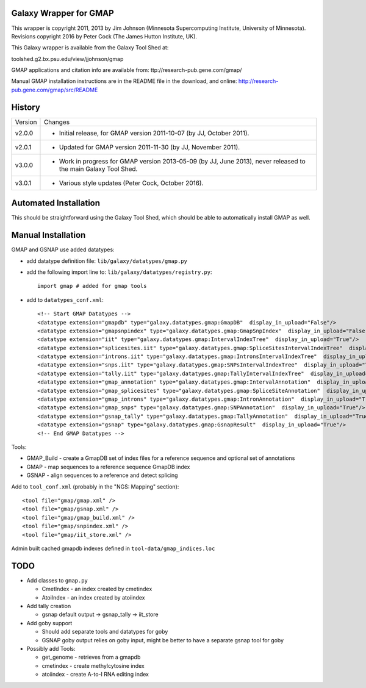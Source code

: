 Galaxy Wrapper for GMAP
=======================

This wrapper is copyright 2011, 2013 by Jim Johnson (Minnesota Supercomputing
Institute, University of Minnesota).
Revisions copyright 2016 by Peter Cock (The James Hutton Institute, UK).

This Galaxy wrapper is available from the Galaxy Tool Shed at:

toolshed.g2.bx.psu.edu/view/jjohnson/gmap

GMAP applications and citation info are available from:
ttp://research-pub.gene.com/gmap/

Manual GMAP installation instructions are in the README file in the download,
and online: http://research-pub.gene.com/gmap/src/README


History
=======

======= ======================================================================
Version Changes
------- ----------------------------------------------------------------------
v2.0.0  - Initial release, for GMAP version 2011-10-07 (by JJ, October 2011).
v2.0.1  - Updated for GMAP version 2011-11-30 (by JJ, November 2011).
v3.0.0  - Work in progress for GMAP version 2013-05-09 (by JJ, June 2013),
          never released to the main Galaxy Tool Shed.
v3.0.1  - Various style updates (Peter Cock, October 2016).
======= ======================================================================


Automated Installation
======================

This should be straightforward using the Galaxy Tool Shed, which should be
able to automatically install GMAP as well.



Manual Installation
===================

GMAP and  GSNAP use added datatypes:

- add datatype definition file: ``lib/galaxy/datatypes/gmap.py``

- add the following import line to:  ``lib/galaxy/datatypes/registry.py``::
  
        import gmap # added for gmap tools

- add to ``datatypes_conf.xml``::

        <!-- Start GMAP Datatypes -->
        <datatype extension="gmapdb" type="galaxy.datatypes.gmap:GmapDB"  display_in_upload="False"/>
        <datatype extension="gmapsnpindex" type="galaxy.datatypes.gmap:GmapSnpIndex"  display_in_upload="False"/>
        <datatype extension="iit" type="galaxy.datatypes.gmap:IntervalIndexTree"  display_in_upload="True"/>
        <datatype extension="splicesites.iit" type="galaxy.datatypes.gmap:SpliceSitesIntervalIndexTree"  display_in_upload="True"/>
        <datatype extension="introns.iit" type="galaxy.datatypes.gmap:IntronsIntervalIndexTree"  display_in_upload="True"/>
        <datatype extension="snps.iit" type="galaxy.datatypes.gmap:SNPsIntervalIndexTree"  display_in_upload="True"/>
        <datatype extension="tally.iit" type="galaxy.datatypes.gmap:TallyIntervalIndexTree"  display_in_upload="True"/>
        <datatype extension="gmap_annotation" type="galaxy.datatypes.gmap:IntervalAnnotation"  display_in_upload="False"/>
        <datatype extension="gmap_splicesites" type="galaxy.datatypes.gmap:SpliceSiteAnnotation"  display_in_upload="True"/>
        <datatype extension="gmap_introns" type="galaxy.datatypes.gmap:IntronAnnotation"  display_in_upload="True"/>
        <datatype extension="gmap_snps" type="galaxy.datatypes.gmap:SNPAnnotation"  display_in_upload="True"/>
        <datatype extension="gsnap_tally" type="galaxy.datatypes.gmap:TallyAnnotation"  display_in_upload="True"/>
        <datatype extension="gsnap" type="galaxy.datatypes.gmap:GsnapResult"  display_in_upload="True"/>
        <!-- End GMAP Datatypes -->

Tools:

- GMAP_Build - create a GmapDB set of index files for a reference sequence and optional set of annotations
- GMAP - map sequences to a reference sequence GmapDB index
- GSNAP - align sequences to a reference and detect splicing

Add to ``tool_conf.xml`` (probably in the "NGS: Mapping" section)::

   <tool file="gmap/gmap.xml" />
   <tool file="gmap/gsnap.xml" />
   <tool file="gmap/gmap_build.xml" />
   <tool file="gmap/snpindex.xml" />
   <tool file="gmap/iit_store.xml" />

Admin built cached gmapdb indexes defined in ``tool-data/gmap_indices.loc``


TODO
====

- Add classes to ``gmap.py``

  - CmetIndex - an index created by cmetindex
  - AtoiIndex - an index created by atoiindex

- Add tally creation

  - gsnap default output -> gsnap_tally -> iit_store

- Add goby support

  - Should add separate tools and datatypes for goby
  - GSNAP goby output relies on goby input, might be better to have a separate gsnap tool for goby

- Possibly add Tools:

  - get_genome - retrieves from a gmapdb
  - cmetindex - create methylcytosine index
  - atoiindex - create  A-to-I RNA editing index
